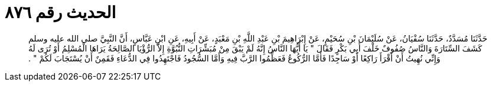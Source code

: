 
= الحديث رقم ٨٧٦

[quote.hadith]
حَدَّثَنَا مُسَدَّدٌ، حَدَّثَنَا سُفْيَانُ، عَنْ سُلَيْمَانَ بْنِ سُحَيْمٍ، عَنْ إِبْرَاهِيمَ بْنِ عَبْدِ اللَّهِ بْنِ مَعْبَدٍ، عَنْ أَبِيهِ، عَنِ ابْنِ عَبَّاسٍ، أَنَّ النَّبِيَّ صلى الله عليه وسلم كَشَفَ السِّتَارَةَ وَالنَّاسُ صُفُوفٌ خَلْفَ أَبِي بَكْرٍ فَقَالَ ‏"‏ يَا أَيُّهَا النَّاسُ إِنَّهُ لَمْ يَبْقَ مِنْ مُبَشِّرَاتِ النُّبُوَّةِ إِلاَّ الرُّؤْيَا الصَّالِحَةُ يَرَاهَا الْمُسْلِمُ أَوْ تُرَى لَهُ وَإِنِّي نُهِيتُ أَنْ أَقْرَأَ رَاكِعًا أَوْ سَاجِدًا فَأَمَّا الرُّكُوعُ فَعَظِّمُوا الرَّبَّ فِيهِ وَأَمَّا السُّجُودُ فَاجْتَهِدُوا فِي الدُّعَاءِ فَقَمِنٌ أَنْ يُسْتَجَابَ لَكُمْ ‏"‏ ‏.‏